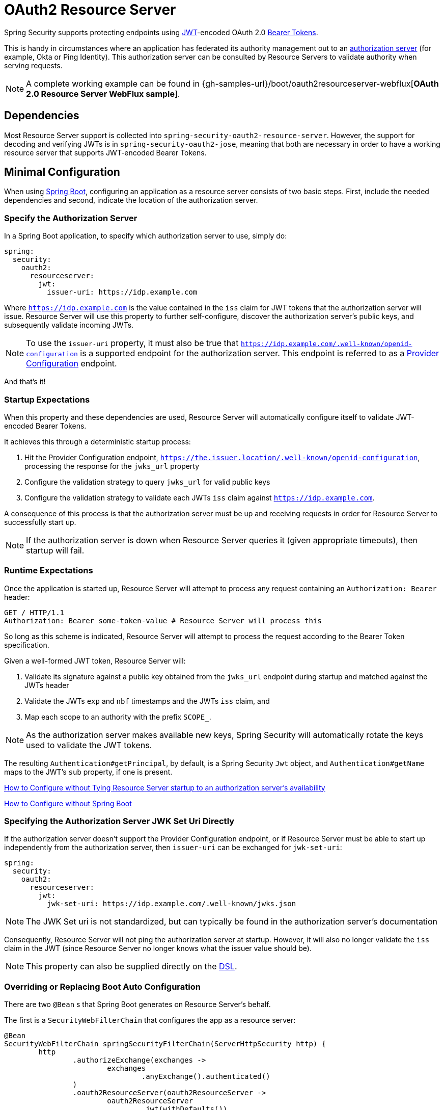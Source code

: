 [[webflux-oauth2-resource-server]]
= OAuth2 Resource Server

Spring Security supports protecting endpoints using https://tools.ietf.org/html/rfc7519[JWT]-encoded OAuth 2.0 https://tools.ietf.org/html/rfc6750.html[Bearer Tokens].

This is handy in circumstances where an application has federated its authority management out to an https://tools.ietf.org/html/rfc6749[authorization server] (for example, Okta or Ping Identity).
This authorization server can be consulted by Resource Servers to validate authority when serving requests.

[NOTE]
====
A complete working example can be found in {gh-samples-url}/boot/oauth2resourceserver-webflux[*OAuth 2.0 Resource Server WebFlux sample*].
====

== Dependencies

Most Resource Server support is collected into `spring-security-oauth2-resource-server`.
However, the support for decoding and verifying JWTs is in `spring-security-oauth2-jose`, meaning that both are necessary in order to have a working resource server that supports JWT-encoded Bearer Tokens.

[[webflux-oauth2-resource-server-minimal-configuration]]
== Minimal Configuration

When using https://spring.io/projects/spring-boot[Spring Boot], configuring an application as a resource server consists of two basic steps.
First, include the needed dependencies and second, indicate the location of the authorization server.

=== Specify the Authorization Server

In a Spring Boot application, to specify which authorization server to use, simply do:

[source,yml]
----
spring:
  security:
    oauth2:
      resourceserver:
        jwt:
          issuer-uri: https://idp.example.com
----

Where `https://idp.example.com` is the value contained in the `iss` claim for JWT tokens that the authorization server will issue.
Resource Server will use this property to further self-configure, discover the authorization server's public keys, and subsequently validate incoming JWTs.

[NOTE]
To use the `issuer-uri` property, it must also be true that `https://idp.example.com/.well-known/openid-configuration` is a supported endpoint for the authorization server.
This endpoint is referred to as a https://openid.net/specs/openid-connect-discovery-1_0.html#ProviderConfig[Provider Configuration] endpoint.

And that's it!

=== Startup Expectations

When this property and these dependencies are used, Resource Server will automatically configure itself to validate JWT-encoded Bearer Tokens.

It achieves this through a deterministic startup process:

1. Hit the Provider Configuration endpoint, `https://the.issuer.location/.well-known/openid-configuration`, processing the response for the `jwks_url` property
2. Configure the validation strategy to query `jwks_url` for valid public keys
3. Configure the validation strategy to validate each JWTs `iss` claim against `https://idp.example.com`.

A consequence of this process is that the authorization server must be up and receiving requests in order for Resource Server to successfully start up.

[NOTE]
If the authorization server is down when Resource Server queries it (given appropriate timeouts), then startup will fail.

=== Runtime Expectations

Once the application is started up, Resource Server will attempt to process any request containing an `Authorization: Bearer` header:

[source,html]
----
GET / HTTP/1.1
Authorization: Bearer some-token-value # Resource Server will process this
----

So long as this scheme is indicated, Resource Server will attempt to process the request according to the Bearer Token specification.

Given a well-formed JWT token, Resource Server will:

1. Validate its signature against a public key obtained from the `jwks_url` endpoint during startup and matched against the JWTs header
2. Validate the JWTs `exp` and `nbf` timestamps and the JWTs `iss` claim, and
3. Map each scope to an authority with the prefix `SCOPE_`.

[NOTE]
As the authorization server makes available new keys, Spring Security will automatically rotate the keys used to validate the JWT tokens.

The resulting `Authentication#getPrincipal`, by default, is a Spring Security `Jwt` object, and `Authentication#getName` maps to the JWT's `sub` property, if one is present.

<<webflux-oauth2-resource-server-jwkseturi,How to Configure without Tying Resource Server startup to an authorization server's availability>>

<<webflux-oauth2-resource-server-sans-boot,How to Configure without Spring Boot>>

[[webflux-oauth2-resource-server-jwkseturi]]
=== Specifying the Authorization Server JWK Set Uri Directly

If the authorization server doesn't support the Provider Configuration endpoint, or if Resource Server must be able to start up independently from the authorization server, then `issuer-uri` can be exchanged for `jwk-set-uri`:

[source,yaml]
----
spring:
  security:
    oauth2:
      resourceserver:
        jwt:
          jwk-set-uri: https://idp.example.com/.well-known/jwks.json
----

[NOTE]
The JWK Set uri is not standardized, but can typically be found in the authorization server's documentation

Consequently, Resource Server will not ping the authorization server at startup.
However, it will also no longer validate the `iss` claim in the JWT (since Resource Server no longer knows what the issuer value should be).

[NOTE]
This property can also be supplied directly on the <<webflux-oauth2-resource-server-jwkseturi-dsl,DSL>>.

[[webflux-oauth2-resource-server-sans-boot]]
=== Overriding or Replacing Boot Auto Configuration

There are two `@Bean` s that Spring Boot generates on Resource Server's behalf.

The first is a `SecurityWebFilterChain` that configures the app as a resource server:

[source,java]
----
@Bean
SecurityWebFilterChain springSecurityFilterChain(ServerHttpSecurity http) {
	http
		.authorizeExchange(exchanges ->
			exchanges
				.anyExchange().authenticated()
		)
		.oauth2ResourceServer(oauth2ResourceServer ->
			oauth2ResourceServer
				.jwt(withDefaults())
		);
	return http.build();
}
----

If the application doesn't expose a `SecurityWebFilterChain` bean, then Spring Boot will expose the above default one.

Replacing this is as simple as exposing the bean within the application:

[source,java]
----
@Bean
SecurityWebFilterChain springSecurityFilterChain(ServerHttpSecurity http) {
	http
		.authorizeExchange(exchanges ->
			exchanges
				.pathMatchers("/message/**").hasAuthority("SCOPE_message:read")
				.anyExchange().authenticated()
		)
		.oauth2ResourceServer(oauth2ResourceServer ->
			oauth2ResourceServer
				.jwt(withDefaults())
		);
	return http.build();
}
----

The above requires the scope of `message:read` for any URL that starts with `/messages/`.

Methods on the `oauth2ResourceServer` DSL will also override or replace auto configuration.

For example, the second `@Bean` Spring Boot creates is a `ReactiveJwtDecoder`, which decodes `String` tokens into validated instances of `Jwt`:

[source,java]
----
@Bean
public ReactiveJwtDecoder jwtDecoder() {
    return ReactiveJwtDecoders.fromOidcIssuerLocation(issuerUri);
}
----

If the application doesn't expose a `ReactiveJwtDecoder` bean, then Spring Boot will expose the above default one.

And its configuration can be overridden using `jwkSetUri()` or replaced using `decoder()`.

[[webflux-oauth2-resource-server-jwkseturi-dsl]]
==== Using `jwkSetUri()`

An authorization server's JWK Set Uri can be configured <<webflux-oauth2-resource-server-jwkseturi,as a configuration property>> or it can be supplied in the DSL:

[source,java]
----
@Bean
SecurityWebFilterChain springSecurityFilterChain(ServerHttpSecurity http) {
	http
		.authorizeExchange(exchanges ->
			exchanges
				.anyExchange().authenticated()
		)
		.oauth2ResourceServer(oauth2ResourceServer ->
			oauth2ResourceServer
				.jwt(jwt ->
					jwt
						.jwkSetUri("https://idp.example.com/.well-known/jwks.json")
				)
		);
	return http.build();
}
----

Using `jwkSetUri()` takes precedence over any configuration property.

[[webflux-oauth2-resource-server-decoder-dsl]]
==== Using `decoder()`

More powerful than `jwkSetUri()` is `decoder()`, which will completely replace any Boot auto configuration of `JwtDecoder`:

[source,java]
----
@Bean
SecurityWebFilterChain springSecurityFilterChain(ServerHttpSecurity http) {
	http
		.authorizeExchange(exchanges ->
			exchanges
				.anyExchange().authenticated()
		)
		.oauth2ResourceServer(oauth2ResourceServer ->
			oauth2ResourceServer
				.jwt(jwt ->
					jwt
						.decoder(myCustomDecoder())
				)
		);
    return http.build();
}
----

This is handy when deeper configuration, like <<webflux-oauth2-resource-server-validation,validation>>, is necessary.

[[webflux-oauth2-resource-server-decoder-bean]]
==== Exposing a `ReactiveJwtDecoder` `@Bean`

Or, exposing a `ReactiveJwtDecoder` `@Bean` has the same effect as `decoder()`:

[source,java]
----
@Bean
public JwtDecoder jwtDecoder() {
    return new NimbusReactiveJwtDecoder(jwkSetUri);
}
----

[[webflux-oauth2-resource-server-authorization]]
=== Configuring Authorization

A JWT that is issued from an OAuth 2.0 Authorization Server will typically either have a `scope` or `scp` attribute, indicating the scopes (or authorities) it's been granted, for example:

`{ ..., "scope" : "messages contacts"}`

When this is the case, Resource Server will attempt to coerce these scopes into a list of granted authorities, prefixing each scope with the string "SCOPE_".

This means that to protect an endpoint or method with a scope derived from a JWT, the corresponding expressions should include this prefix:

[source,java]
----
@Bean
SecurityWebFilterChain springSecurityFilterChain(ServerHttpSecurity http) {
	http
		.authorizeExchange(exchanges ->
			exchanges
				.mvcMatchers("/contacts/**").hasAuthority("SCOPE_contacts")
				.mvcMatchers("/messages/**").hasAuthority("SCOPE_messages")
				.anyExchange().authenticated()
		)
		.oauth2ResourceServer(oauth2ResourceServer ->
			oauth2ResourceServer
				.jwt(withDefaults())
		);
    return http.build();
}
----

Or similarly with method security:

[source,java]
----
@PreAuthorize("hasAuthority('SCOPE_messages')")
public List<Message> getMessages(...) {}
----

[[webflux-oauth2-resource-server-authorization-extraction]]
==== Extracting Authorities Manually

However, there are a number of circumstances where this default is insufficient.
For example, some authorization servers don't use the `scope` attribute, but instead have their own custom attribute.
Or, at other times, the resource server may need to adapt the attribute or a composition of attributes into internalized authorities.

To this end, the DSL exposes `jwtAuthenticationConverter()`:

[source,java]
----
@Bean
SecurityWebFilterChain springSecurityFilterChain(ServerHttpSecurity http) {
	http
		.authorizeExchange(exchanges ->
			exchanges
				.anyExchange().authenticated()
		)
		.oauth2ResourceServer(oauth2ResourceServer ->
			oauth2ResourceServer
				.jwt(jwt ->
					jwt
						.jwtAuthenticationConverter(grantedAuthoritiesExtractor())
				)
		);
	return http.build();
}

Converter<Jwt, Mono<AbstractAuthenticationToken>> grantedAuthoritiesExtractor() {
    GrantedAuthoritiesExtractor extractor = new GrantedAuthoritiesExtractor();
    return new ReactiveJwtAuthenticationConverterAdapter(extractor);
}
----

which is responsible for converting a `Jwt` into an `Authentication`.

We can override this quite simply to alter the way granted authorities are derived:

[source,java]
----
static class GrantedAuthoritiesExtractor extends JwtAuthenticationConverter {
    protected Collection<GrantedAuthority> extractAuthorities(Jwt jwt) {
        Collection<String> authorities = (Collection<String>)
                jwt.getClaims().get("mycustomclaim");

        return authorities.stream()
                .map(SimpleGrantedAuthority::new)
                .collect(Collectors.toList());
    }
}
----

For more flexibility, the DSL supports entirely replacing the converter with any class that implements `Converter<Jwt, Mono<AbstractAuthenticationToken>>`:

[source,java]
----
static class CustomAuthenticationConverter implements Converter<Jwt, Mono<AbstractAuthenticationToken>> {
    public AbstractAuthenticationToken convert(Jwt jwt) {
        return Mono.just(jwt).map(this::doConversion);
    }
}
----

[[webflux-oauth2-resource-server-validation]]
=== Configuring Validation

Using <<webflux-oauth2-resource-server-minimal-configuration,minimal Spring Boot configuration>>, indicating the authorization server's issuer uri, Resource Server will default to verifying the `iss` claim as well as the `exp` and `nbf` timestamp claims.

In circumstances where validation needs to be customized, Resource Server ships with two standard validators and also accepts custom `OAuth2TokenValidator` instances.

[[webflux-oauth2-resource-server-validation-clockskew]]
==== Customizing Timestamp Validation

JWT's typically have a window of validity, with the start of the window indicated in the `nbf` claim and the end indicated in the `exp` claim.

However, every server can experience clock drift, which can cause tokens to appear expired to one server, but not to another.
This can cause some implementation heartburn as the number of collaborating servers increases in a distributed system.

Resource Server uses `JwtTimestampValidator` to verify a token's validity window, and it can be configured with a `clockSkew` to alleviate the above problem:

[source,java]
----
@Bean
ReactiveJwtDecoder jwtDecoder() {
     NimbusReactiveJwtDecoder jwtDecoder = (NimbusReactiveJwtDecoder)
             ReactiveJwtDecoders.fromOidcIssuerLocation(issuerUri);

     OAuth2TokenValidator<Jwt> withClockSkew = new DelegatingOAuth2TokenValidator<>(
            new JwtTimestampValidator(Duration.ofSeconds(60)),
            new IssuerValidator(issuerUri));

     jwtDecoder.setJwtValidator(withClockSkew);

     return jwtDecoder;
}
----

[NOTE]
By default, Resource Server configures a clock skew of 30 seconds.

[[webflux-oauth2-resource-server-validation-custom]]
==== Configuring a Custom Validator

Adding a check for the `aud` claim is simple with the `OAuth2TokenValidator` API:

[source,java]
----
public class AudienceValidator implements OAuth2TokenValidator<Jwt> {
    OAuth2Error error = new OAuth2Error("invalid_token", "The required audience is missing", null);

    public OAuth2TokenValidatorResult validate(Jwt jwt) {
        if (jwt.getAudience().contains("messaging")) {
            return OAuth2TokenValidatorResult.success();
        } else {
            return OAuth2TokenValidatorResult.failure(error);
        }
    }
}
----

Then, to add into a resource server, it's a matter of specifying the `ReactiveJwtDecoder` instance:

[source,java]
----
@Bean
ReactiveJwtDecoder jwtDecoder() {
    NimbusReactiveJwtDecoder jwtDecoder = (NimbusReactiveJwtDecoder)
            ReactiveJwtDecoders.fromOidcIssuerLocation(issuerUri);

    OAuth2TokenValidator<Jwt> audienceValidator = new AudienceValidator();
    OAuth2TokenValidator<Jwt> withIssuer = JwtValidators.createDefaultWithIssuer(issuerUri);
    OAuth2TokenValidator<Jwt> withAudience = new DelegatingOAuth2TokenValidator<>(withIssuer, audienceValidator);

    jwtDecoder.setJwtValidator(withAudience);

    return jwtDecoder;
}
----

